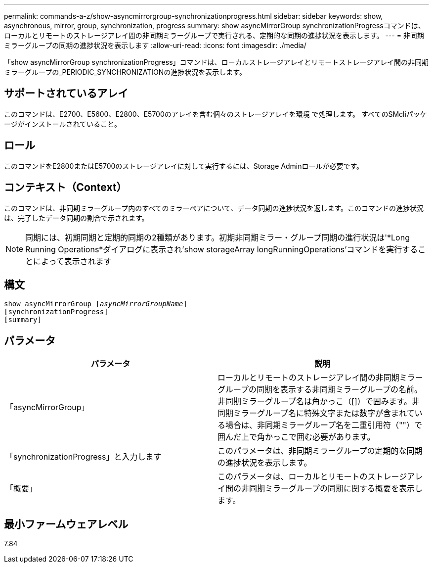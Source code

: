 ---
permalink: commands-a-z/show-asyncmirrorgroup-synchronizationprogress.html 
sidebar: sidebar 
keywords: show, asynchronous, mirror, group, synchronization, progress 
summary: show asyncMirrorGroup synchronizationProgressコマンドは、ローカルとリモートのストレージアレイ間の非同期ミラーグループで実行される、定期的な同期の進捗状況を表示します。 
---
= 非同期ミラーグループの同期の進捗状況を表示します
:allow-uri-read: 
:icons: font
:imagesdir: ./media/


[role="lead"]
「show asyncMirrorGroup synchronizationProgress」コマンドは、ローカルストレージアレイとリモートストレージアレイ間の非同期ミラーグループの_PERIODIC_SYNCHRONIZATIONの進捗状況を表示します。



== サポートされているアレイ

このコマンドは、E2700、E5600、E2800、E5700のアレイを含む個々のストレージアレイを環境 で処理します。 すべてのSMcliパッケージがインストールされていること。



== ロール

このコマンドをE2800またはE5700のストレージアレイに対して実行するには、Storage Adminロールが必要です。



== コンテキスト（Context）

このコマンドは、非同期ミラーグループ内のすべてのミラーペアについて、データ同期の進捗状況を返します。このコマンドの進捗状況は、完了したデータ同期の割合で示されます。

[NOTE]
====
同期には、初期同期と定期的同期の2種類があります。初期非同期ミラー・グループ同期の進行状況は'*Long Running Operations*ダイアログに表示され'show storageArray longRunningOperations'コマンドを実行することによって表示されます

====


== 構文

[listing, subs="+macros"]
----
show asyncMirrorGroup pass:quotes[[_asyncMirrorGroupName_]]
[synchronizationProgress]
[summary]
----


== パラメータ

[cols="2*"]
|===
| パラメータ | 説明 


 a| 
「asyncMirrorGroup」
 a| 
ローカルとリモートのストレージアレイ間の非同期ミラーグループの同期を表示する非同期ミラーグループの名前。非同期ミラーグループ名は角かっこ（[]）で囲みます。非同期ミラーグループ名に特殊文字または数字が含まれている場合は、非同期ミラーグループ名を二重引用符（""）で囲んだ上で角かっこで囲む必要があります。



 a| 
「synchronizationProgress」と入力します
 a| 
このパラメータは、非同期ミラーグループの定期的な同期の進捗状況を表示します。



 a| 
「概要」
 a| 
このパラメータは、ローカルとリモートのストレージアレイ間の非同期ミラーグループの同期に関する概要を表示します。

|===


== 最小ファームウェアレベル

7.84
